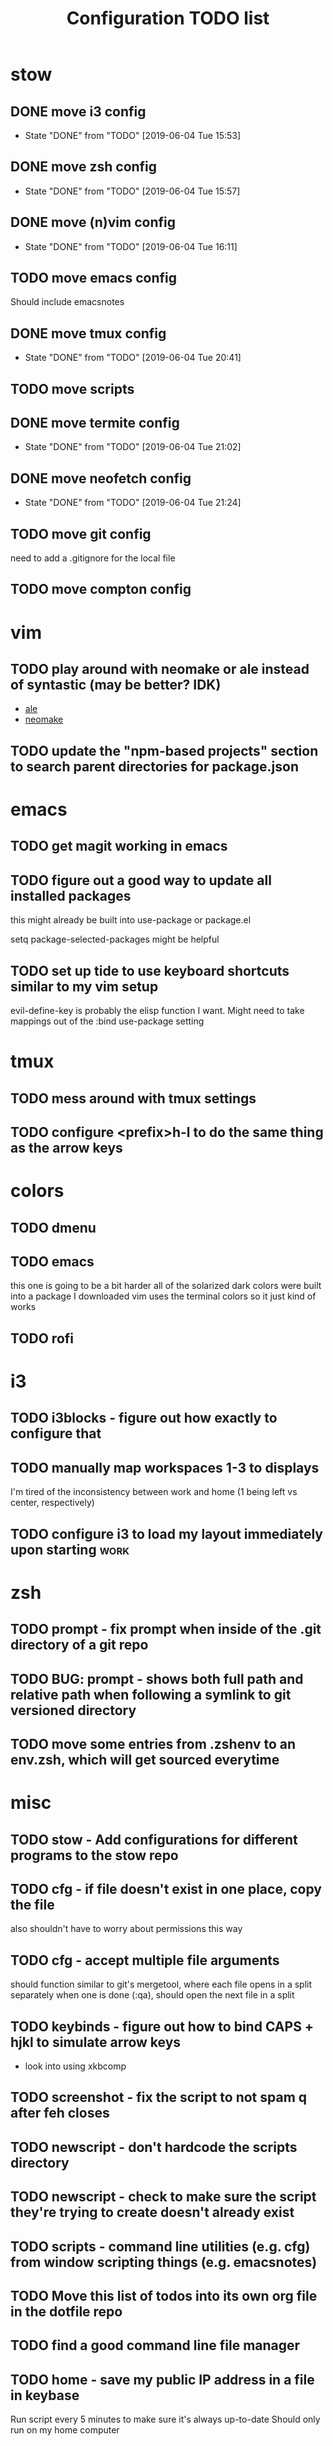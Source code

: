 #+TITLE: Configuration TODO list

#+TODO: TODO(t) | DONE(f!)
#+TODO: | BLOCKED(b@) WONTDO(w@)

* stow
** DONE move i3 config
CLOSED: [2019-06-04 Tue 15:53]
- State "DONE"       from "TODO"       [2019-06-04 Tue 15:53]
** DONE move zsh config
CLOSED: [2019-06-04 Tue 15:57]
- State "DONE"       from "TODO"       [2019-06-04 Tue 15:57]
** DONE move (n)vim config
CLOSED: [2019-06-04 Tue 16:11]
- State "DONE"       from "TODO"       [2019-06-04 Tue 16:11]
** TODO move emacs config
Should include emacsnotes
** DONE move tmux config
CLOSED: [2019-06-04 Tue 20:41]
- State "DONE"       from "TODO"       [2019-06-04 Tue 20:41]
** TODO move scripts
** DONE move termite config
CLOSED: [2019-06-04 Tue 21:02]
- State "DONE"       from "TODO"       [2019-06-04 Tue 21:02]
** DONE move neofetch config
CLOSED: [2019-06-04 Tue 21:24]
- State "DONE"       from "TODO"       [2019-06-04 Tue 21:24]
** TODO move git config
need to add a .gitignore for the local file
** TODO move compton config
* vim
** TODO play around with neomake or ale instead of syntastic (may be better? IDK)
- [[https://github.com/w0rp/ale][ale]]
- [[https://github.com/neomake/neomake][neomake]]
** TODO update the "npm-based projects" section to search parent directories for package.json
* emacs
** TODO get magit working in emacs
** TODO figure out a good way to update all installed packages
this might already be built into use-package or package.el

setq package-selected-packages might be helpful
** TODO set up tide to use keyboard shortcuts similar to my vim setup
evil-define-key is probably the elisp function I want.
Might need to take mappings out of the :bind use-package setting
* tmux
** TODO mess around with tmux settings
** TODO configure <prefix>h-l to do the same thing as the arrow keys
* colors
** TODO dmenu
** TODO emacs
this one is going to be a bit harder all of the solarized dark colors were built into a package I downloaded
vim uses the terminal colors so it just kind of works
** TODO rofi
* i3
** TODO i3blocks - figure out how exactly to configure that
** TODO manually map workspaces 1-3 to displays
I'm tired of the inconsistency between work and home (1 being left vs center, respectively)
** TODO configure i3 to load my layout immediately upon starting      :work:
* zsh
** TODO prompt - fix prompt when inside of the .git directory of a git repo
** TODO BUG: prompt - shows both full path and relative path when following a symlink to git versioned directory
** TODO move some entries from .zshenv to an env.zsh, which will get sourced everytime
* misc
** TODO stow - Add configurations for different programs to the stow repo
** TODO cfg - if file doesn't exist in one place, copy the file
also shouldn't have to worry about permissions this way
** TODO cfg - accept multiple file arguments
should function similar to git's mergetool, where each file opens in a split separately
when one is done (:qa), should open the next file in a split
** TODO keybinds - figure out how to bind CAPS + hjkl to simulate arrow keys
- look into using xkbcomp
** TODO screenshot - fix the script to not spam q after feh closes
** TODO newscript - don't hardcode the scripts directory
** TODO newscript - check to make sure the script they're trying to create doesn't already exist
** TODO scripts - command line utilities (e.g. cfg) from window scripting things (e.g. emacsnotes)
** TODO Move this list of todos into its own org file in the dotfile repo
** TODO find a good command line file manager
** TODO home - save my public IP address in a file in keybase
Run script every 5 minutes to make sure it's always up-to-date
Should only run on my home computer
** TODO backups - backup the keybase org directory every week or so
if keybase disappears, I don't want to lose everything
** TODO backups - backup the keybase art directory every week or so
this isn't as big of a deal, but I don't really want to lose my art, either. Some of those can't be redownloaded
** Archive :ARCHIVE:
*** DONE cfg - look into using [[https://www.gnu.org/software/stow/][GNU stow]] to manage config files
CLOSED: [2019-06-04 Tue 15:15]
:PROPERTIES:
:ARCHIVE_TIME: 2019-06-04 Tue 15:16
:END:
- State "DONE"       from "TODO"       [2019-06-04 Tue 15:15]
Will probably move to stow for this. It complicates some things, but makes a lot of things a lot easier
* Archive                                                           :ARCHIVE:
This is the old archive from when I saved the todo in keybase, I'm not bothering to categorize it into each of the subtrees.
From now on, each of those subtrees will have their own archive
** BLOCKED symlink ~/org to /keybase/rythmyr/private/org so notes are preserved across computers
CLOSED: [2019-04-03 Wed 19:26]
:PROPERTIES:
:ARCHIVE_TIME: 2019-04-03 Wed 19:27
:END:
Can't actually do this, that folder doesn't actually exist, so symlinking fails. Alternative workaround was to just open the /keybase file directly on startup
** BLOCKED update git config to automatically remove extra branch name on update
:PROPERTIES:
:ARCHIVE_TIME: 2019-04-03 Wed 19:28
:END:
probably too difficult to implement to actually be worth it, I can delete that branch name in 3 keystrokes
** DONE update keybase with latest config from home so windows stop stealing my focus at work
CLOSED: [2019-04-03 Wed 19:24]
:PROPERTIES:
:ARCHIVE_TIME: 2019-04-03 Wed 19:29
:END:
** DONE add run_keybase to startup (xinitrc? i3 config?) so I have my filesystem ready when I log in
CLOSED: [2019-04-03 Wed 19:26]
:PROPERTIES:
:ARCHIVE_TIME: 2019-04-03 Wed 19:29
:END:
** DONE update boot variables so arch boots by default at home
CLOSED: [2019-03-19 Tue 21:46]
:PROPERTIES:
:ARCHIVE_TIME: 2019-04-03 Wed 19:29
:END:
** DONE enable autologin for "ryth" user on home arch desktop
CLOSED: [2019-04-03 Wed 20:11]
:PROPERTIES:
:ARCHIVE_TIME: 2019-04-03 Wed 20:11
:END:
tried this a couple of days ago, but couldn't manage to actually get it to work. Adding autologin-user and autologin-delay didn't do anything for me
** DONE add newer scripts to dotfiles
CLOSED: [2019-04-04 Thu 13:30]
:PROPERTIES:
:ARCHIVE_TIME: 2019-04-04 Thu 13:30
:END:
- [ ] .bashrc which sources .bashlocal if it exists
marking as closed, I've added this to keybase, the rest can be done as a part of the github task
** BLOCKED Automatically launch notes window in emacs
CLOSED: [2019-04-04 Thu 13:32]
:PROPERTIES:
:ARCHIVE_TIME: 2019-04-04 Thu 13:32
:END:
- [ ] set title to NOTES all caps
- [ ] open /keybase/private/rythmyr/org/todo.org or open/keybase/private/rythmyr/org/notes.org
- looked into how to do this, I can launch emacs automatically on startup, but kbfs isn't available yet
- I can't use emacsclient on startup because the emacs daemon hasn't started yet.
** DONE write script to open a 3-way diff of config files in nvim
CLOSED: [2019-04-04 Thu 14:49]
:PROPERTIES:
:ARCHIVE_TIME: 2019-04-04 Thu 14:49
:END:
- =nvim -d /keybase/private/rythmyr/dotfiles/<name> ~/<name> ~/dotfiles/<name>=
** DONE edit .bashrc and emacs config to figure out a place for emacs backups
CLOSED: [2019-04-23 Tue 17:25]
:PROPERTIES:
:ARCHIVE_TIME: 2019-04-24 Wed 12:51
:END:
I frequently forget to save my notes before closing them, and then I turn off the computer, losing all my changes.
I've changed my emacs config to create ~/.local/emacs/backup, but I want to be able to configure this with environment variables
** DONE move .nvm out of the home directory
CLOSED: [2019-04-24 Wed 14:28]
:PROPERTIES:
:ARCHIVE_TIME: 2019-04-24 Wed 14:28
:END:
** DONE automatically open emacs to ~/org/todo.org on startup
CLOSED: [2019-04-24 Wed 14:29]
:PROPERTIES:
:ARCHIVE_TIME: 2019-04-24 Wed 14:29
:END:
- Should be a fresh instance of emacs (doesn't use the daemon started on startup, :q will ask if you really want to quit emacs
- Can't automatically open anything in /keybase, it isn't available right on startup (can open later though!)
- Might want to look into making a script that detects if its open, if not, then open it and toggle scratchpad, otherwise just toggle scratchpad
** DONE set up environment variables to make getting to places easier
CLOSED: [2019-04-24 Wed 14:29]
:PROPERTIES:
:ARCHIVE_TIME: 2019-04-24 Wed 14:29
:END:
- [X] /keybase/private/rythmyr needs to be in a variable, I'm tired of typing it
- [X] the place where I keep my dotfiles git repo should be in an environment variable, too (~/dotfiles/)
** DONE update scripts/cfg to copy permissions from the home directory file
CLOSED: [2019-04-24 Wed 14:29]
:PROPERTIES:
:ARCHIVE_TIME: 2019-04-24 Wed 14:29
:END:
** DONE update my github repos with my latest config files
CLOSED: [2019-04-24 Wed 14:33]
:PROPERTIES:
:ARCHIVE_TIME: 2019-04-24 Wed 14:33
:END:
- [X] be sure and add emacs config from either work or home. Should be in keybase folder currently.
** DONE set up SSH agent
CLOSED: [2019-04-29 Mon 16:31]
:PROPERTIES:
:ARCHIVE_TIME: 2019-04-29 Mon 16:31
:END:
** DONE redo my ssh key and require a passphrase                      :work:
CLOSED: [2019-04-29 Mon 16:31]
:PROPERTIES:
:ARCHIVE_TIME: 2019-04-29 Mon 16:31
:END:
** DONE fix emacs config, breaking on the backup code            :IMPORTANT:
CLOSED: [2019-04-29 Mon 17:43]
:PROPERTIES:
:ARCHIVE_TIME: 2019-04-29 Mon 17:43
:END:
** DONE configure zsh prompt to use a purple background
CLOSED: [2019-04-30 Tue 15:57]
:PROPERTIES:
:ARCHIVE_TIME: 2019-04-30 Tue 15:58
:END:
** DONE get recent dotfile changes from github                        :home:
CLOSED: [2019-04-30 Tue 15:58]
:PROPERTIES:
:ARCHIVE_TIME: 2019-04-30 Tue 15:59
:END:
** DONE update scripts/cfg to not be hard-coded to be relative to the home directory
CLOSED: [2019-05-04 Sat 02:51]
:PROPERTIES:
:ARCHIVE_TIME: 2019-05-04 Sat 02:51
:END:
** DONE update notes script [5/5]
CLOSED: [2019-05-07 Tue 18:38]
:PROPERTIES:
:ARCHIVE_TIME: 2019-05-07 Tue 18:38
:END:
- [X] Detect if notes instance is already running
- [X] if already running, scratchpad show/hide
  - will need to do this from the script, i3 config can't tell if it's already running or not
- [X] if not already running, launch it, move to scratchpad, and immediately show & resize
- [X] remove notes.desktop from .local/share/applications
  - should just need to win+n to launch
- [X] remove notes.desktop from .config/autostart
  - it'll launch when I need it
** DONE figure out how to SSH into my computer at home                :home:
CLOSED: [2019-05-07 Tue 18:38]
:PROPERTIES:
:ARCHIVE_TIME: 2019-05-07 Tue 18:38
:END:
** DONE figure out a good colorscheme that uses lots of purple
CLOSED: [2019-05-10 Fri 16:17]
:PROPERTIES:
:ARCHIVE_TIME: 2019-05-10 Fri 16:19
:END:
[[http://terminal.sexy][terminal.sexy]]
new colors are in .config/termite/config
** WONTDO dotfiles - figure out a better way of managing dotfiles
CLOSED: [2019-05-13 Mon 18:38]
:PROPERTIES:
:ARCHIVE_TIME: 2019-05-13 Mon 18:38
:END:
- State "WONTDO"     from "TODO"       [2019-05-13 Mon 18:38] \\
  my cfg script is probably good enough. It's fairly easy to work with.
- [ ] script that symlinks from files to a dotfiles repo?
  - [ ] iterates over each item in repo, if file doesn't exist or symlink doesn't exist, create symlink
  - [ ] maybe remove dead symlinks?
    - hard to do, involves going through my entire home directory, searching for links that go to dotfiles
** DONE vim - figure out a good way to update all installed packages
CLOSED: [2019-05-13 Mon 18:05]
:PROPERTIES:
:ARCHIVE_TIME: 2019-05-13 Mon 18:38
:END:
already built into vim - :PlugUpdate
** WONTDO cfg - update scripts/cfg to take in an arugment for whether the file should be executable
CLOSED: [2019-05-13 Mon 18:39]
:PROPERTIES:
:ARCHIVE_TIME: 2019-05-13 Mon 18:40
:END:
- State "WONTDO"     from "TODO"       [2019-05-13 Mon 18:39] \\
  going to just copy the file. that way permissions should be inherited, and I won't have to update them myself
** DONE look into using zsh instead of bash for better completions & history
CLOSED: [2019-05-03 Fri 12:40]
:PROPERTIES:
:ARCHIVE_TIME: 2019-05-03 Fri 12:43
:END:
- Also because there's an option of putting the dotfiles in a separate directory
** DONE emacs - notes vs todos
CLOSED: [2019-05-14 Tue 13:52]
:PROPERTIES:
:ARCHIVE_TIME: 2019-05-14 Tue 13:52
:END:
- State "DONE"       from "TODO"       [2019-05-14 Tue 13:52]
Use separate emacs instances for notes and todos
- [X] notes can be accessed using win+n
- [X] todos can be accessed using win+t
- both can use the same emacs server, just different files
** DONE emacs - notes should open the keybase notes/todos by default, not the local
CLOSED: [2019-05-14 Tue 13:53]
:PROPERTIES:
:ARCHIVE_TIME: 2019-05-14 Tue 13:54
:END:
- State "DONE"       from "TODO"       [2019-05-14 Tue 13:53]
** DONE emacs - reorganize the current todos/notes
CLOSED: [2019-05-14 Tue 13:54]
:PROPERTIES:
:ARCHIVE_TIME: 2019-05-14 Tue 13:54
:END:
- State "DONE"       from "TODO"       [2019-05-14 Tue 13:54]
all of the notes for everything should be in keybase
** DONE colors - apply colors to i3bar
CLOSED: [2019-05-19 Sun 21:27]
:PROPERTIES:
:ARCHIVE_TIME: 2019-05-19 Sun 21:28
:END:
- State "DONE"       from "TODO"       [2019-05-19 Sun 21:27]
** DONE colors - apply colors to i3 windows
CLOSED: [2019-05-19 Sun 21:28]
:PROPERTIES:
:ARCHIVE_TIME: 2019-05-19 Sun 21:28
:END:
- State "DONE"       from "TODO"       [2019-05-19 Sun 21:28]
** DONE update configs from home to make i3/bar purple
CLOSED: [2019-05-21 Tue 16:37]
:PROPERTIES:
:ARCHIVE_TIME: 2019-05-21 Tue 16:38
:END:

- State "DONE"       from "TODO"       [2019-05-21 Tue 16:37]
** DONE vim - make keyboard shortcut for re-adding whitespace at the beginning of a line
CLOSED: [2019-05-24 Fri 15:04]
:PROPERTIES:
:ARCHIVE_TIME: 2019-05-24 Fri 18:27
:END:
- State "DONE"       from "TODO"       [2019-05-24 Fri 15:04]
vim is ok at adding whitespace when you go to a new line, but doesn't add any when you enter insert mode on a blank line
turns out this is built in - cc (change line) adds the witespace automatically
** DONE zsh - prompt: hilight git dir in yellow, path from git dir in magenta
CLOSED: [2019-05-30 Thu 21:31]
:PROPERTIES:
:ARCHIVE_TIME: 2019-05-30 Thu 21:31
:END:
- State "DONE"       from "TODO"       [2019-05-30 Thu 21:31]
** DONE i3 - switch to rofi instead of dmenu
CLOSED: [2019-06-04 Tue 12:22]
:PROPERTIES:
:ARCHIVE_TIME: 2019-06-04 Tue 12:26
:END:
- State "DONE"       from "TODO"       [2019-06-04 Tue 12:22]
rofi does more, and I think is more customizable?
Might also want to look into patching dmenu to fix things, but that sounds like work, and added maintenance cost
** DONE make a script for starting PX in a new tmux pane
CLOSED: [2019-06-04 Tue 14:12]
:PROPERTIES:
:ARCHIVE_TIME: 2019-06-04 Tue 14:12
:END:
- State "DONE"       from "TODO"       [2019-06-04 Tue 14:12]
should =resize-pane -y 20= and then =pxstart; read=
should probably make a keybind for it

